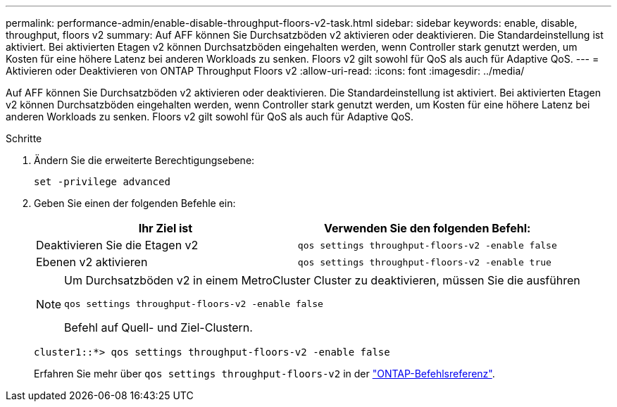---
permalink: performance-admin/enable-disable-throughput-floors-v2-task.html 
sidebar: sidebar 
keywords: enable, disable, throughput, floors v2 
summary: Auf AFF können Sie Durchsatzböden v2 aktivieren oder deaktivieren. Die Standardeinstellung ist aktiviert. Bei aktivierten Etagen v2 können Durchsatzböden eingehalten werden, wenn Controller stark genutzt werden, um Kosten für eine höhere Latenz bei anderen Workloads zu senken. Floors v2 gilt sowohl für QoS als auch für Adaptive QoS. 
---
= Aktivieren oder Deaktivieren von ONTAP Throughput Floors v2
:allow-uri-read: 
:icons: font
:imagesdir: ../media/


[role="lead"]
Auf AFF können Sie Durchsatzböden v2 aktivieren oder deaktivieren. Die Standardeinstellung ist aktiviert. Bei aktivierten Etagen v2 können Durchsatzböden eingehalten werden, wenn Controller stark genutzt werden, um Kosten für eine höhere Latenz bei anderen Workloads zu senken. Floors v2 gilt sowohl für QoS als auch für Adaptive QoS.

.Schritte
. Ändern Sie die erweiterte Berechtigungsebene:
+
`set -privilege advanced`

. Geben Sie einen der folgenden Befehle ein:
+
|===
| Ihr Ziel ist | Verwenden Sie den folgenden Befehl: 


 a| 
Deaktivieren Sie die Etagen v2
 a| 
`qos settings throughput-floors-v2 -enable false`



 a| 
Ebenen v2 aktivieren
 a| 
`qos settings throughput-floors-v2 -enable true`

|===
+
[NOTE]
====
Um Durchsatzböden v2 in einem MetroCluster Cluster zu deaktivieren, müssen Sie die ausführen

`qos settings throughput-floors-v2 -enable false`

Befehl auf Quell- und Ziel-Clustern.

====
+
[listing]
----
cluster1::*> qos settings throughput-floors-v2 -enable false
----
+
Erfahren Sie mehr über `qos settings throughput-floors-v2` in der link:https://docs.netapp.com/us-en/ontap-cli/qos-settings-throughput-floors-v2.html["ONTAP-Befehlsreferenz"^].


